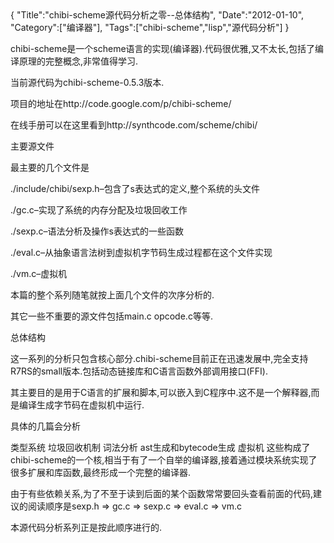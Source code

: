 #+BEGIN_HTML
{
"Title":"chibi-scheme源代码分析之零--总体结构",
"Date":"2012-01-10",
"Category":["编译器"],
"Tags":["chibi-scheme","lisp","源代码分析"]
}
#+END_HTML

chibi-scheme是一个scheme语言的实现(编译器).代码很优雅,又不太长,包括了编译原理的完整概念,非常值得学习.

当前源代码为chibi-scheme-0.5.3版本.

项目的地址在http://code.google.com/p/chibi-scheme/

在线手册可以在这里看到http://synthcode.com/scheme/chibi/

主要源文件

最主要的几个文件是

./include/chibi/sexp.h--包含了s表达式的定义,整个系统的头文件

./gc.c--实现了系统的内存分配及垃圾回收工作

./sexp.c--语法分析及操作s表达式的一些函数

./eval.c--从抽象语言法树到虚拟机字节码生成过程都在这个文件实现

./vm.c--虚拟机

本篇的整个系列随笔就按上面几个文件的次序分析的.

其它一些不重要的源文件包括main.c opcode.c等等.

总体结构

这一系列的分析只包含核心部分.chibi-scheme目前正在迅速发展中,完全支持R7RS的small版本.包括动态链接库和C语言函数外部调用接口(FFI).

其主要目的是用于C语言的扩展和脚本,可以嵌入到C程序中.这不是一个解释器,而是编译生成字节码在虚拟机中运行.

具体的几篇会分析

类型系统
垃圾回收机制
词法分析
ast生成和bytecode生成
虚拟机
这些构成了chibi-scheme的一个核,相当于有了一个自举的编译器,接着通过模块系统实现了很多扩展和库函数,最终形成一个完整的编译器.

由于有些依赖关系,为了不至于读到后面的某个函数常常要回头查看前面的代码,建议的阅读顺序是sexp.h => gc.c => sexp.c => eval.c => vm.c

本源代码分析系列正是按此顺序进行的.
